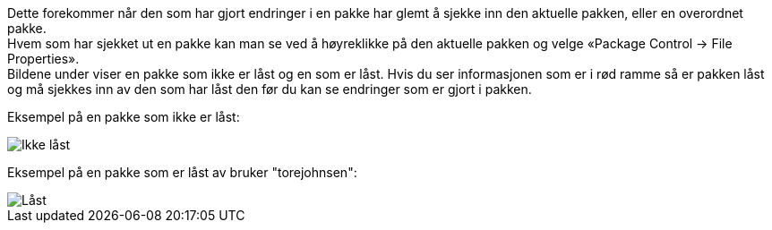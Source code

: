 // Endringer som andre har utført i en pakke vises ikke hos meg. En oppdatering (Get Latest/Get All Latest) hjelper heller ikke

Dette forekommer når den som har gjort endringer i en pakke har glemt å sjekke inn den aktuelle pakken, eller en overordnet pakke. +
Hvem som har sjekket ut en pakke kan man se ved å høyreklikke på den aktuelle pakken og velge «Package Control → File Properties». +
Bildene under viser en pakke som ikke er låst og en som er låst. Hvis du ser informasjonen som er i rød ramme så er pakken låst og må sjekkes inn av den som har låst den før du kan se endringer som er gjort i pakken.

Eksempel på en pakke som ikke er låst:

image::IMG/EA_packageNotLocked1.png[,, alt="Ikke låst"]


Eksempel på en pakke som er låst av bruker "torejohnsen":

image::IMG/EA_packageIsLocked1.png[,, alt="Låst"]